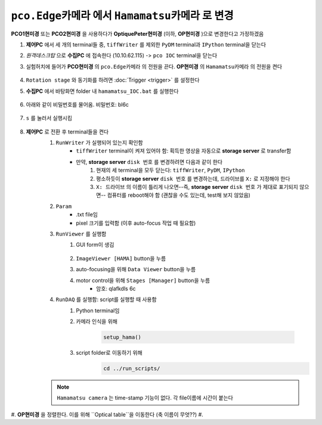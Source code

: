 ``pco.Edge카메라`` 에서 ``Hamamatsu카메라`` 로 변경
===============================================
**PCO1현미경** 또는 **PCO2현미경** 을 사용하다가 **OptiquePeter현미경** (이하, **OP현미경** )으로 변경한다고 가정하겠음

#. **제어PC** 에서 세 개의 terminal들 중, ``tiffWriter`` 를 제외한 ``PyDM`` terminal과 ``IPython`` terminal을 닫는다
#. *원격데스크탑* 으로 **수집PC** 에 접속한다 (10.10.62.115) -> ``pco IOC`` terminal을 닫는다
#. 실험허치에 들어가 **PCO현미경** 의 ``pco.Edge카메라`` 의 전원을 끈다. **OP현미경** 의 ``Hamamatsu카메라`` 의 전원을 켠다

    .. image:: images/0010_hamamatsu_camera.png
        :align: center

#. ``Rotation stage`` 와 동기화를 하려면 :doc:`Trigger <trigger>` 를 설정한다
#. **수집PC** 에서 ``바탕화면`` folder 내 ``hamamatsu_IOC.bat`` 를 실행한다

    .. image:: images/0020_hamamatsu_IOC.png
        :align: center

#. 아래와 같이 비밀번호를 물어옴. 비밀번호: bl6c

    .. image:: images/0030_password.png
        :align: center

#. ``s`` 를 눌러서 실행시킴

    .. image:: images/0040_IOC_start.png
        :align: center

#. **제어PC** 로 전환 후 terminal들을 켠다
    #. ``RunWriter`` 가 실행되어 있는지 확인함
        + ``tiffWriter`` terminal이 켜져 있어야 함: 획득한 영상을 자동으로 **storage server** 로 transfer함
        + 만약, **storage server** ``disk 번호`` 를 변경하려면 다음과 같이 한다
            #. 현재의 세 terminal을 모두 닫는다: ``tiffWriter``, ``PyDM``, ``IPython``
            #. 평소하듯이 **storage server** ``disk 번호`` 를 변경하는데, 드라이브를 ``X:`` 로 지정해야 한다
            #. ``X: 드라이브`` 의 이름이 틀리게 나오면--즉, **storage server** ``disk 번호`` 가 제대로 표기되지 않으면-- 컴퓨터를 reboot해야 함 (괜찮을 수도 있는데, test해 보지 않았음)
    #. ``Param``
        + .txt file임
        + pixel 크기를 입력함 (이후 auto-focus 작업 때 필요함)
    #. ``RunViewer`` 를 실행함
        #. GUI form이 생김

            .. image:: images/0050_GUI_form.png
                :align: center

        #. ``ImageViewer [HAMA]`` button을 누름
        #. auto-focusing을 위해 ``Data Viewer`` button을 누름
        #. motor control을 위해 ``Stages [Manager]`` button을 누름 
            + 암호: qlafkdls 6c
    #. ``RunDAQ`` 를 실행함: script를 실행할 때 사용함
        #. Python terminal임
        #. 카메라 인식을 위해 

            .. code-block:: Python

                setup_hama()

        #. script folder로 이동하기 위해
            .. code-block:: Python

                cd ../run_scripts/

    .. note::

        ``Hamamatsu camera`` 는 time-stamp 기능이 없다. 각 file이름에 시간이 붙는다

#. **OP현미경** 을 정렬한다. 이를 위해 ``Optical table``을 이동한다 (축 이름이 무엇??)
#. 

